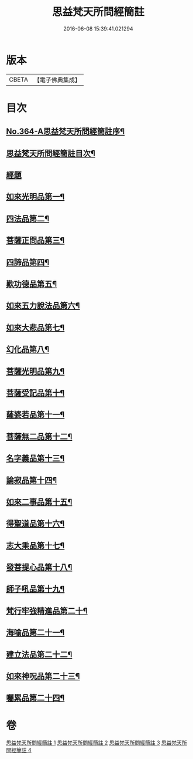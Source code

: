 #+TITLE: 思益梵天所問經簡註 
#+DATE: 2016-06-08 15:39:41.021294

* 版本
 |     CBETA|【電子佛典集成】|

* 目次
** [[file:KR6i0219_001.txt::001-0773a1][No.364-A思益梵天所問經簡註序¶]]
** [[file:KR6i0219_001.txt::001-0773c2][思益梵天所問經簡註目次¶]]
** [[file:KR6i0219_001.txt::001-0774b7][經題]]
** [[file:KR6i0219_001.txt::001-0774b14][如來光明品第一¶]]
** [[file:KR6i0219_001.txt::001-0780b15][四法品第二¶]]
** [[file:KR6i0219_001.txt::001-0783a22][菩薩正問品第三¶]]
** [[file:KR6i0219_001.txt::001-0789c12][四諦品第四¶]]
** [[file:KR6i0219_001.txt::001-0791c9][歎功德品第五¶]]
** [[file:KR6i0219_002.txt::002-0795a8][如來五力說法品第六¶]]
** [[file:KR6i0219_002.txt::002-0797c15][如來大悲品第七¶]]
** [[file:KR6i0219_002.txt::002-0799b17][幻化品第八¶]]
** [[file:KR6i0219_002.txt::002-0802c14][菩薩光明品第九¶]]
** [[file:KR6i0219_002.txt::002-0806a16][菩薩受記品第十¶]]
** [[file:KR6i0219_002.txt::002-0810c12][薩婆若品第十一¶]]
** [[file:KR6i0219_003.txt::003-0813b8][菩薩無二品第十二¶]]
** [[file:KR6i0219_003.txt::003-0817a10][名字義品第十三¶]]
** [[file:KR6i0219_003.txt::003-0818c22][論寂品第十四¶]]
** [[file:KR6i0219_003.txt::003-0821b7][如來二事品第十五¶]]
** [[file:KR6i0219_003.txt::003-0826a6][得聖道品第十六¶]]
** [[file:KR6i0219_003.txt::003-0827b13][志大乘品第十七¶]]
** [[file:KR6i0219_003.txt::003-0830c8][發菩提心品第十八¶]]
** [[file:KR6i0219_004.txt::004-0835b13][師子吼品第十九¶]]
** [[file:KR6i0219_004.txt::004-0837c13][梵行牢強精進品第二十¶]]
** [[file:KR6i0219_004.txt::004-0840a24][海喻品第二十一¶]]
** [[file:KR6i0219_004.txt::004-0843c22][建立法品第二十二¶]]
** [[file:KR6i0219_004.txt::004-0847b19][如來神呪品第二十三¶]]
** [[file:KR6i0219_004.txt::004-0851a3][囑累品第二十四¶]]

* 卷
[[file:KR6i0219_001.txt][思益梵天所問經簡註 1]]
[[file:KR6i0219_002.txt][思益梵天所問經簡註 2]]
[[file:KR6i0219_003.txt][思益梵天所問經簡註 3]]
[[file:KR6i0219_004.txt][思益梵天所問經簡註 4]]


